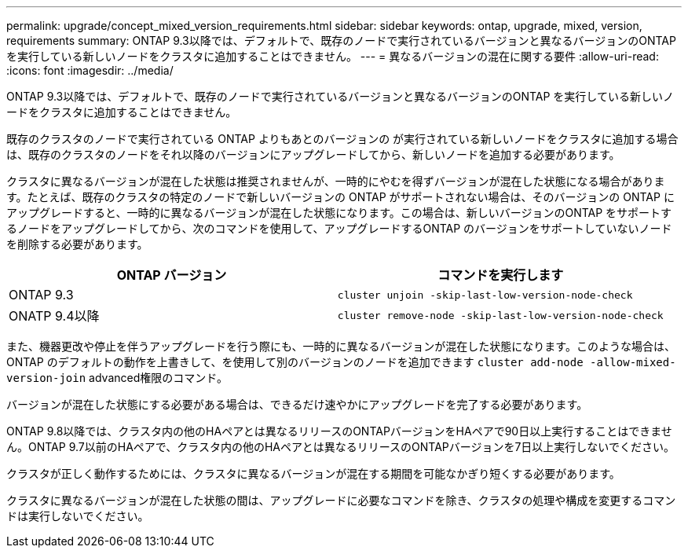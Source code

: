 ---
permalink: upgrade/concept_mixed_version_requirements.html 
sidebar: sidebar 
keywords: ontap, upgrade, mixed, version, requirements 
summary: ONTAP 9.3以降では、デフォルトで、既存のノードで実行されているバージョンと異なるバージョンのONTAP を実行している新しいノードをクラスタに追加することはできません。 
---
= 異なるバージョンの混在に関する要件
:allow-uri-read: 
:icons: font
:imagesdir: ../media/


[role="lead"]
ONTAP 9.3以降では、デフォルトで、既存のノードで実行されているバージョンと異なるバージョンのONTAP を実行している新しいノードをクラスタに追加することはできません。

既存のクラスタのノードで実行されている ONTAP よりもあとのバージョンの が実行されている新しいノードをクラスタに追加する場合は、既存のクラスタのノードをそれ以降のバージョンにアップグレードしてから、新しいノードを追加する必要があります。

クラスタに異なるバージョンが混在した状態は推奨されませんが、一時的にやむを得ずバージョンが混在した状態になる場合があります。たとえば、既存のクラスタの特定のノードで新しいバージョンの ONTAP がサポートされない場合は、そのバージョンの ONTAP にアップグレードすると、一時的に異なるバージョンが混在した状態になります。この場合は、新しいバージョンのONTAP をサポートするノードをアップグレードしてから、次のコマンドを使用して、アップグレードするONTAP のバージョンをサポートしていないノードを削除する必要があります。

[cols="2"]
|===
| ONTAP バージョン | コマンドを実行します 


 a| 
ONTAP 9.3
 a| 
`cluster unjoin -skip-last-low-version-node-check`



 a| 
ONATP 9.4以降
 a| 
`cluster remove-node -skip-last-low-version-node-check`

|===
また、機器更改や停止を伴うアップグレードを行う際にも、一時的に異なるバージョンが混在した状態になります。このような場合は、ONTAP のデフォルトの動作を上書きして、を使用して別のバージョンのノードを追加できます `cluster add-node -allow-mixed-version-join` advanced権限のコマンド。

バージョンが混在した状態にする必要がある場合は、できるだけ速やかにアップグレードを完了する必要があります。

ONTAP 9.8以降では、クラスタ内の他のHAペアとは異なるリリースのONTAPバージョンをHAペアで90日以上実行することはできません。ONTAP 9.7以前のHAペアで、クラスタ内の他のHAペアとは異なるリリースのONTAPバージョンを7日以上実行しないでください。

クラスタが正しく動作するためには、クラスタに異なるバージョンが混在する期間を可能なかぎり短くする必要があります。

クラスタに異なるバージョンが混在した状態の間は、アップグレードに必要なコマンドを除き、クラスタの処理や構成を変更するコマンドは実行しないでください。
